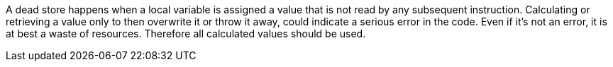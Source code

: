A dead store happens when a local variable is assigned a value that is not read by any subsequent instruction. Calculating or retrieving a value only to then overwrite it or throw it away, could indicate a serious error in the code. Even if it's not an error, it is at best a waste of resources. Therefore all calculated values should be used.
